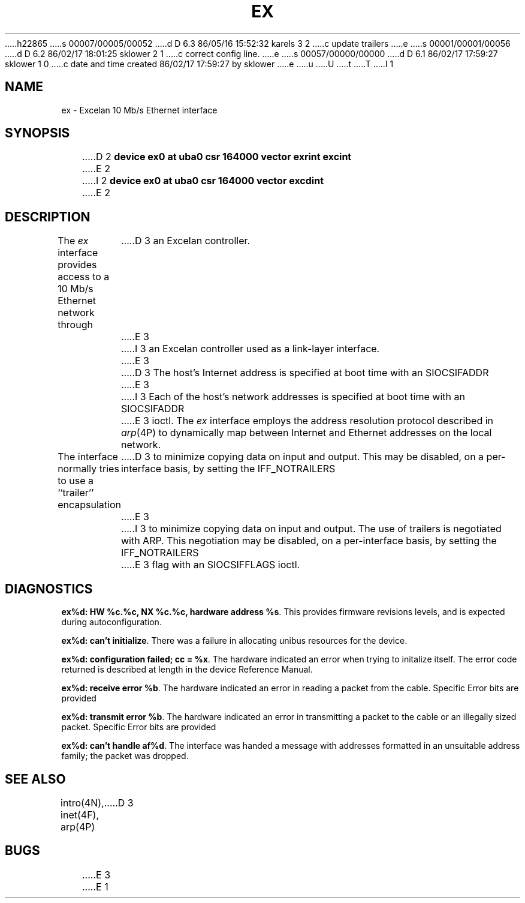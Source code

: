 h22865
s 00007/00005/00052
d D 6.3 86/05/16 15:52:32 karels 3 2
c update trailers
e
s 00001/00001/00056
d D 6.2 86/02/17 18:01:25 sklower 2 1
c correct config line.
e
s 00057/00000/00000
d D 6.1 86/02/17 17:59:27 sklower 1 0
c date and time created 86/02/17 17:59:27 by sklower
e
u
U
t
T
I 1
.\" Copyright (c) 1986 Regents of the University of California.
.\" All rights reserved.  The Berkeley software License Agreement
.\" specifies the terms and conditions for redistribution.
.\"
.\"	%W% (Berkeley) %G%
.\"
.TH EX 4 "%Q%"
.UC 5
.SH NAME
ex \- Excelan 10 Mb/s Ethernet interface
.SH SYNOPSIS
D 2
.B "device ex0 at uba0 csr 164000 vector exrint excint"
E 2
I 2
.B "device ex0 at uba0 csr 164000 vector excdint"
E 2
.SH DESCRIPTION
The
.I ex
interface provides access to a 10 Mb/s Ethernet network through
D 3
an Excelan controller.
E 3
I 3
an Excelan controller used as a link-layer interface.
E 3
.PP
D 3
The host's Internet address is specified at boot time with an SIOCSIFADDR
E 3
I 3
Each of the host's network addresses
is specified at boot time with an SIOCSIFADDR
E 3
ioctl.  The
.I ex
interface employs the address resolution protocol described in
.IR arp (4P)
to dynamically map between Internet and Ethernet addresses on the local
network.
.PP
The interface normally tries to use a ``trailer'' encapsulation
D 3
to minimize copying data on input and output.  This may be
disabled, on a per-interface basis, by setting the IFF_NOTRAILERS
E 3
I 3
to minimize copying data on input and output.
The use of trailers is negotiated with ARP.
This negotiation may be disabled, on a per-interface basis,
by setting the IFF_NOTRAILERS
E 3
flag with an SIOCSIFFLAGS ioctl.
.SH DIAGNOSTICS
\fBex%d: HW %c.%c, NX %c.%c, hardware address %s\fP.
This provides firmware revisions levels, and is expected during
autoconfiguration.
.PP
\fBex%d: can't initialize\fP.
There was a failure in allocating unibus resources for the device.
.PP
\fBex%d: configuration failed; cc = %x\fP.
The hardware indicated an error when trying to initalize itself.
The error code returned is described at length in the device
Reference Manual.
.PP
\fBex%d: receive error %b\fP.  The hardware indicated an error
in reading a packet from the cable.
Specific Error bits are provided
.PP
\fBex%d: transmit error %b\fP.  The hardware indicated an error
in transmitting a packet to the cable or an illegally sized packet.
Specific Error bits are provided
.PP
\fBex%d: can't handle af%d\fP.  The interface was handed
a message with addresses formatted in an unsuitable address
family; the packet was dropped.
.SH SEE ALSO
intro(4N), inet(4F), arp(4P)
D 3
.SH BUGS
E 3
E 1
